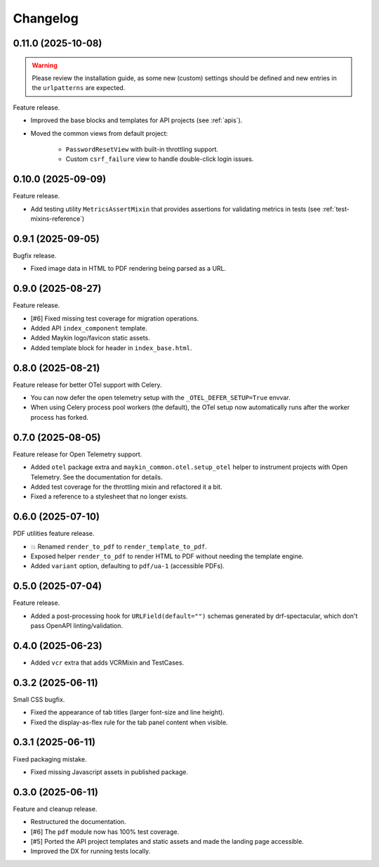 =========
Changelog
=========

0.11.0 (2025-10-08)
===================

.. warning::
    Please review the installation guide, as some new (custom) settings should be defined and new entries in the ``urlpatterns`` are expected.

Feature release.

* Improved the base blocks and templates for API projects (see :ref:`apis`).
* Moved the common views from default project:

    * ``PasswordResetView`` with built-in throttling support.
    * Custom ``csrf_failure`` view to handle double-click login issues.

0.10.0 (2025-09-09)
===================

Feature release.

* Add testing utility ``MetricsAssertMixin`` that provides assertions for validating metrics in tests (see :ref:`test-mixins-reference`)

0.9.1 (2025-09-05)
==================

Bugfix release.

* Fixed image data in HTML to PDF rendering being parsed as a URL.

0.9.0 (2025-08-27)
==================

Feature release.

* [#6] Fixed missing test coverage for migration operations.
* Added API ``index_component`` template.
* Added Maykin logo/favicon static assets.
* Added template block for header in ``index_base.html``.

0.8.0 (2025-08-21)
==================

Feature release for better OTel support with Celery.

* You can now defer the open telemetry setup with the ``_OTEL_DEFER_SETUP=True`` envvar.
* When using Celery process pool workers (the default), the OTel setup now automatically
  runs after the worker process has forked.

0.7.0 (2025-08-05)
==================

Feature release for Open Telemetry support.

* Added ``otel`` package extra and ``maykin_common.otel.setup_otel`` helper to
  instrument projects with Open Telemetry. See the documentation for details.
* Added test coverage for the throttling mixin and refactored it a bit.
* Fixed a reference to a stylesheet that no longer exists.

0.6.0 (2025-07-10)
==================

PDF utilities feature release.

* 💥 Renamed ``render_to_pdf`` to ``render_template_to_pdf``.
* Exposed helper ``render_to_pdf`` to render HTML to PDF without needing the template
  engine.
* Added ``variant`` option, defaulting to ``pdf/ua-1`` (accessible PDFs).

0.5.0 (2025-07-04)
==================

Feature release.

* Added a post-processing hook for ``URLField(default="")`` schemas generated by
  drf-spectacular, which don't pass OpenAPI linting/validation.

0.4.0 (2025-06-23)
==================

* Added ``vcr`` extra that adds VCRMixin and TestCases.

0.3.2 (2025-06-11)
==================

Small CSS bugfix.

* Fixed the appearance of tab titles (larger font-size and line height).
* Fixed the display-as-flex rule for the tab panel content when visible.

0.3.1 (2025-06-11)
==================

Fixed packaging mistake.

* Fixed missing Javascript assets in published package.

0.3.0 (2025-06-11)
==================

Feature and cleanup release.

* Restructured the documentation.
* [#6] The ``pdf`` module now has 100% test coverage.
* [#5] Ported the API project templates and static assets and made the landing page
  accessible.
* Improved the DX for running tests locally.
